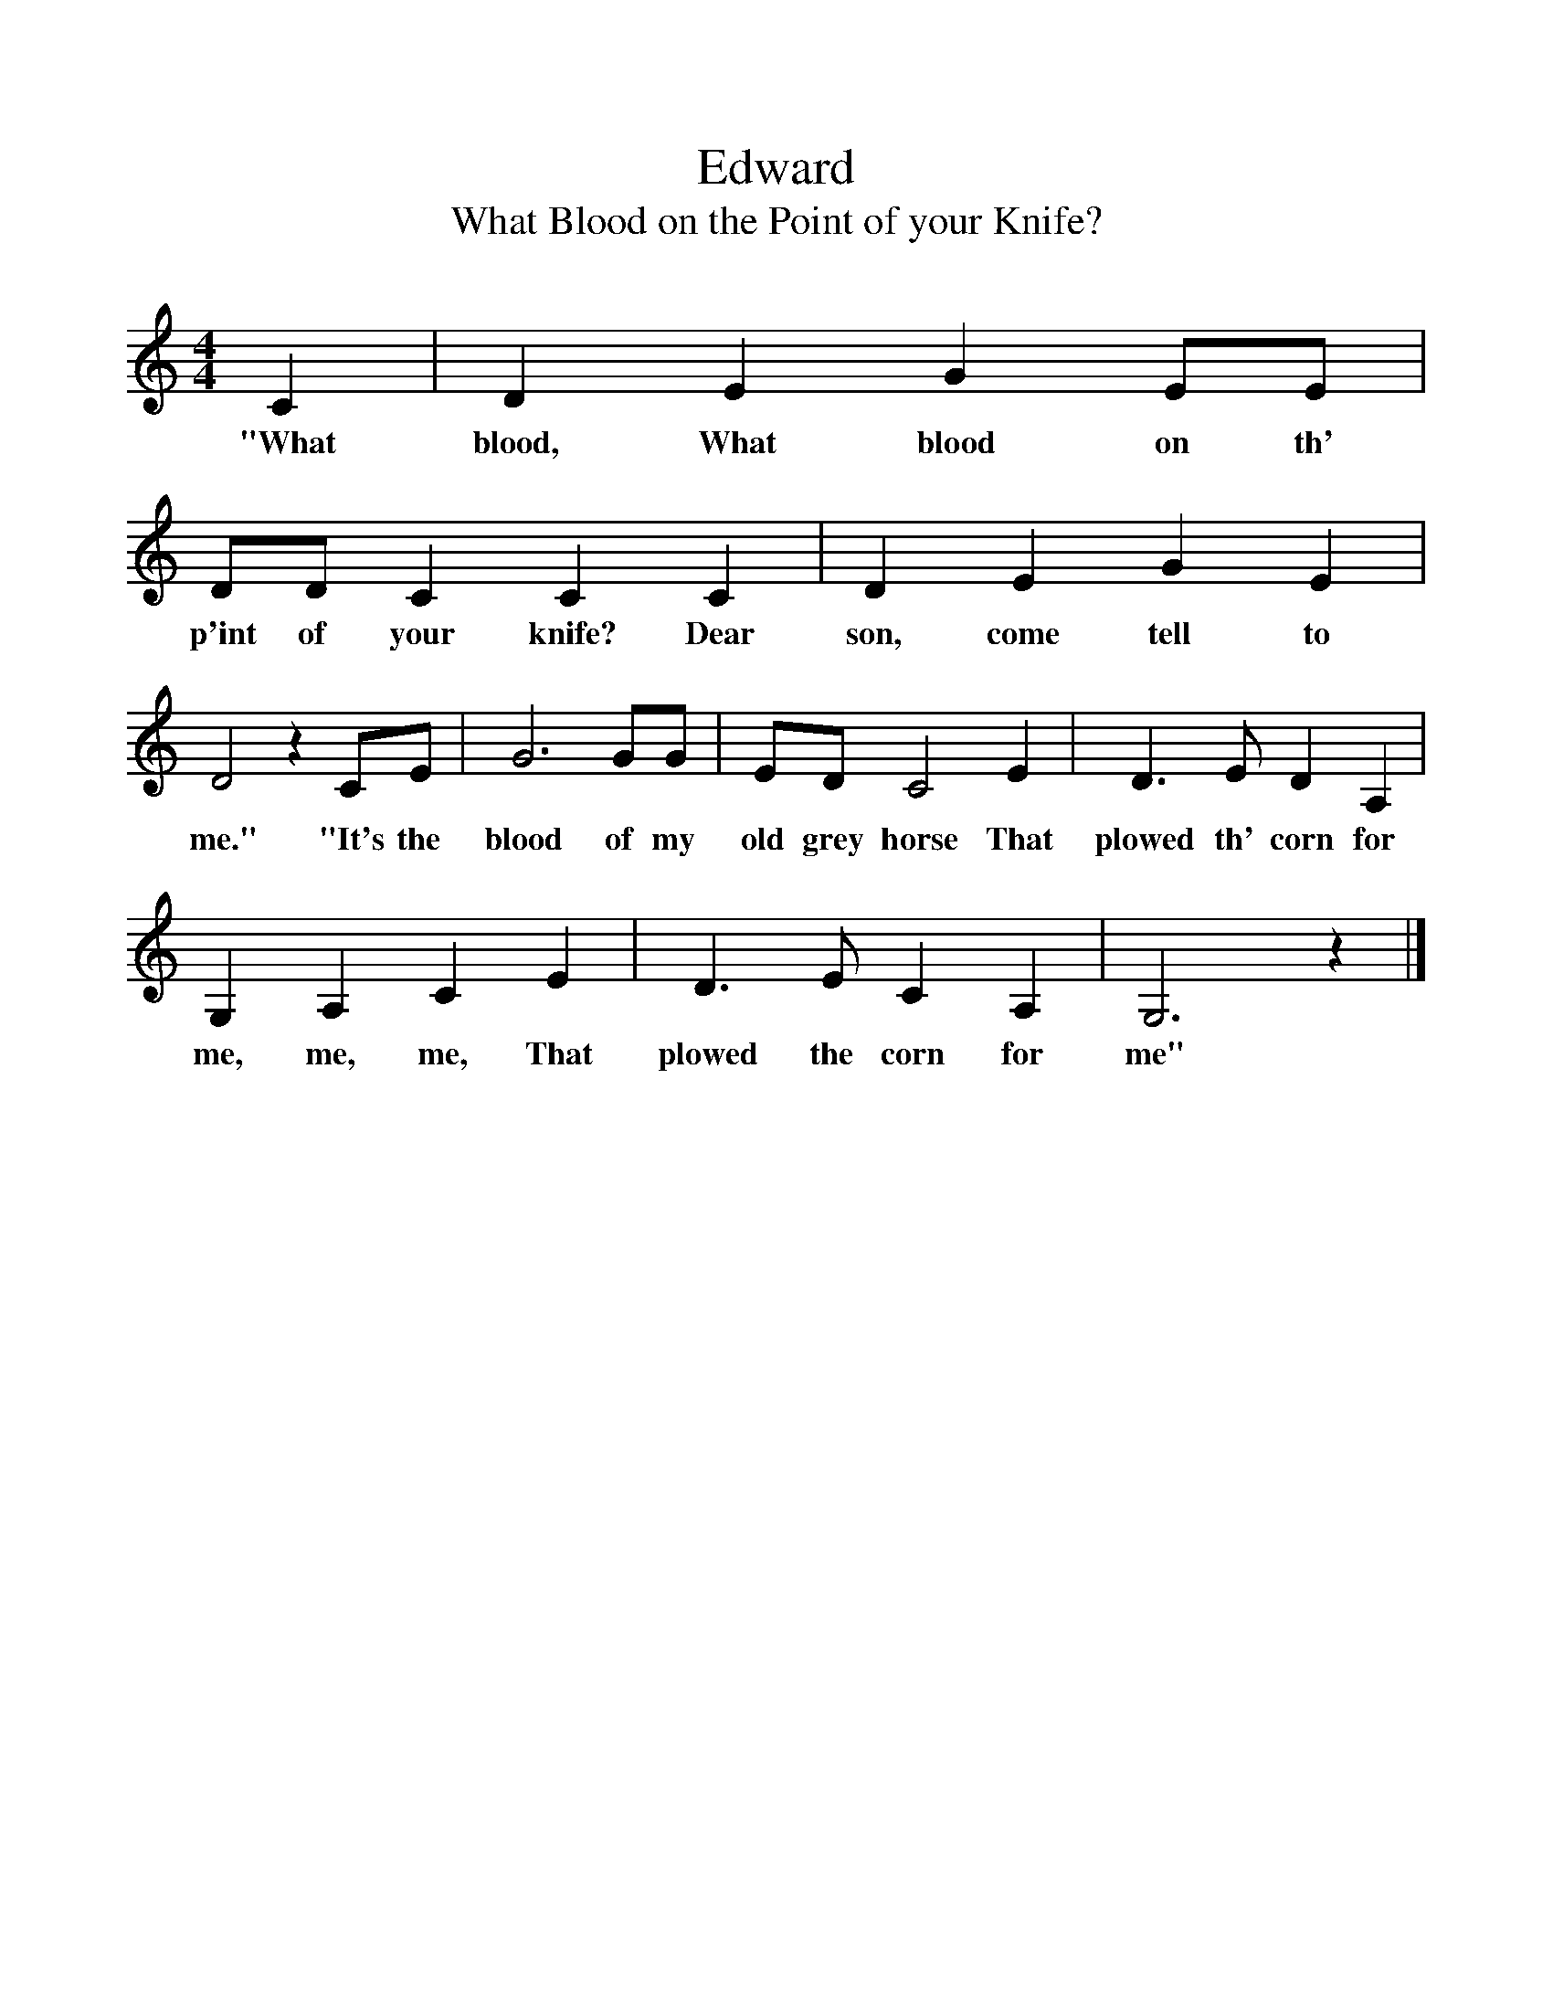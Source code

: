 %%scale 1
X:1
T:Edward
T:What Blood on the Point of your Knife?
B:Ozark Folk Songs, Randolph, Ed Norm Cohen,ISBN 0-252-00952-2
S:Emma L. Dusenbury, Mena, Arkansas, Jan 4, 1931
Z:Vance Randolph, 6A
F:http://www.folkinfo.org/songs
M:4/4     
L:1/8     %
K:C
 C2 |D2 E2 G2 EE |DD C2 C2 C2 |D2 E2 G2 E2 |
w:"What blood, What blood on th' p'int of your knife? Dear son, come tell to 
D4 z2 CE |G6 GG |ED C4 E2 |D3 E D2 A,2 |
w:me." "It's the blood of my old grey horse That plowed th' corn for 
G,2 A,2 C2 E2 |D3 E C2 A,2 |G,6 z2 |]
w:me, me, me, That plowed the corn for me"
     